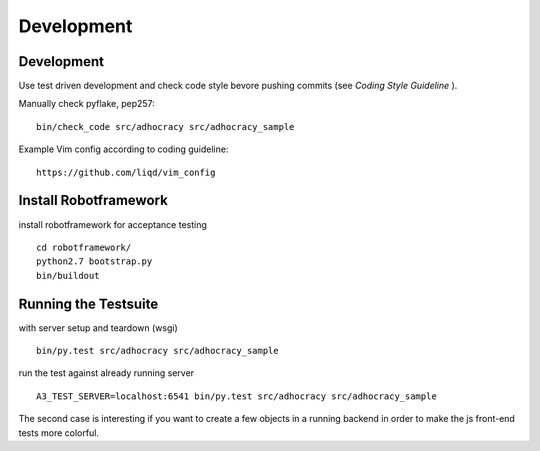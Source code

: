 Development
============

Development
-----------

Use test driven development and check code style bevore pushing commits
(see `Coding Style Guideline` ).

Manually check pyflake, pep257::

    bin/check_code src/adhocracy src/adhocracy_sample

Example Vim config according to coding guideline::

    https://github.com/liqd/vim_config


Install Robotframework
----------------------

install robotframework for acceptance testing ::

    cd robotframework/
    python2.7 bootstrap.py
    bin/buildout


Running the Testsuite
---------------------

with server setup and teardown (wsgi) ::

    bin/py.test src/adhocracy src/adhocracy_sample

run the test against already running server ::

    A3_TEST_SERVER=localhost:6541 bin/py.test src/adhocracy src/adhocracy_sample

The second case is interesting if you want to create a few objects in
a running backend in order to make the js front-end tests more
colorful.
